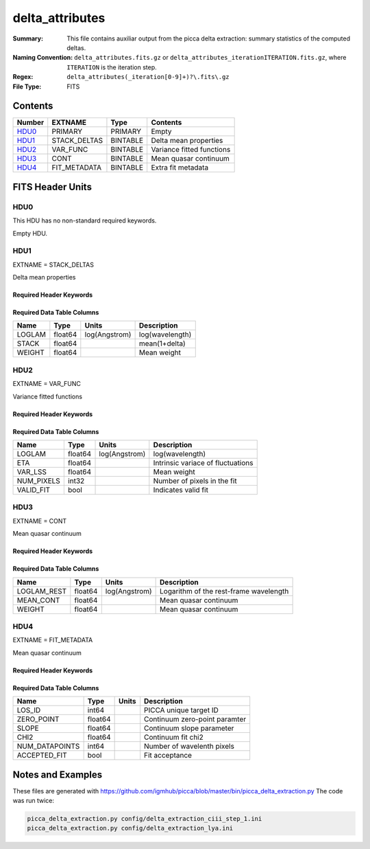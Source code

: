================
delta_attributes
================

:Summary: This file contains auxiliar output from the picca delta extraction:
    summary statistics of the computed deltas.
:Naming Convention: ``delta_attributes.fits.gz`` or
    ``delta_attributes_iterationITERATION.fits.gz``,
    where ``ITERATION`` is the iteration step.
:Regex: ``delta_attributes(_iteration[0-9]+)?\.fits\.gz``
:File Type: FITS

Contents
========

====== ============ ======== ========================
Number EXTNAME      Type     Contents
====== ============ ======== ========================
HDU0_  PRIMARY      PRIMARY  Empty
HDU1_  STACK_DELTAS BINTABLE Delta mean properties
HDU2_  VAR_FUNC     BINTABLE Variance fitted functions
HDU3_  CONT         BINTABLE Mean quasar continuum
HDU4_  FIT_METADATA BINTABLE Extra fit metadata
====== ============ ======== ========================


FITS Header Units
=================

HDU0
----

This HDU has no non-standard required keywords.

Empty HDU.

HDU1
----

EXTNAME = STACK_DELTAS

Delta mean properties

Required Header Keywords
~~~~~~~~~~~~~~~~~~~~~~~~

.. collapse:: Required Header Keywords Table

    .. rst-class:: keywords

    ============= ============= ===== ===========================
    KEY           Example Value Type  Comment
    ============= ============= ===== ===========================
    NAXIS         2             int   number of array dimensions
    NAXIS1        24            int   table width
    NAXIS2        2716          int   number of wavelenght pixels
    ============= ============= ===== ===========================


Required Data Table Columns
~~~~~~~~~~~~~~~~~~~~~~~~~~~

.. rst-class:: columns

==================== ======== ============= ===================
Name                 Type     Units         Description
==================== ======== ============= ===================
LOGLAM               float64  log(Angstrom) log(wavelength)
STACK                float64                mean(1+delta)
WEIGHT               float64                Mean weight
==================== ======== ============= ===================

HDU2
----

EXTNAME = VAR_FUNC

Variance fitted functions

Required Header Keywords
~~~~~~~~~~~~~~~~~~~~~~~~

.. collapse:: Required Header Keywords Table

    .. rst-class:: keywords

    ============= ============= ===== ===========================
    KEY           Example Value Type  Comment
    ============= ============= ===== ===========================
    NAXIS         2             int   number of array dimensions
    NAXIS1        48            int   table width
    NAXIS2        20            int   number of wavelenght pixels
    ============= ============= ===== ===========================


Required Data Table Columns
~~~~~~~~~~~~~~~~~~~~~~~~~~~

.. rst-class:: columns

==================== ======== ============= ===================
Name                 Type     Units         Description
==================== ======== ============= ===================
LOGLAM               float64  log(Angstrom) log(wavelength)
ETA                  float64                Intrinsic variace of fluctuations
VAR_LSS              float64                Mean weight
NUM_PIXELS           int32                  Number of pixels in the fit
VALID_FIT            bool                   Indicates valid fit
==================== ======== ============= ===================

HDU3
----

EXTNAME = CONT

Mean quasar continuum

Required Header Keywords
~~~~~~~~~~~~~~~~~~~~~~~~

.. collapse:: Required Header Keywords Table

    .. rst-class:: keywords

    ============= ============= ===== ===========================
    KEY           Example Value Type  Comment
    ============= ============= ===== ===========================
    NAXIS         2             int   number of array dimensions
    NAXIS1        84            int   table width
    NAXIS2        206           int   number of rest-frame pixels
    ============= ============= ===== ===========================


Required Data Table Columns
~~~~~~~~~~~~~~~~~~~~~~~~~~~

.. rst-class:: columns

==================== ======== ============= ===================
Name                 Type     Units         Description
==================== ======== ============= ===================
LOGLAM_REST          float64  log(Angstrom) Logarithm of the rest-frame wavelength
MEAN_CONT            float64                Mean quasar continuum
WEIGHT               float64                Mean quasar continuum
==================== ======== ============= ===================

HDU4
----

EXTNAME = FIT_METADATA

Mean quasar continuum

Required Header Keywords
~~~~~~~~~~~~~~~~~~~~~~~~

.. collapse:: Required Header Keywords Table

    .. rst-class:: keywords

    ============= ============= ===== ===========================
    KEY           Example Value Type  Comment
    ============= ============= ===== ===========================
    NAXIS         2             int   number of array dimensions
    NAXIS1        43            int   table width
    NAXIS2        23168         int   number of forests
    ============= ============= ===== ===========================


Required Data Table Columns
~~~~~~~~~~~~~~~~~~~~~~~~~~~

.. rst-class:: columns

==================== ======== ====== ===================
Name                 Type     Units         Description
==================== ======== ====== ===================
LOS_ID               int64           PICCA unique target ID
ZERO_POINT           float64         Continuum zero-point paramter
SLOPE                float64         Continuum slope parameter
CHI2                 float64         Continuum fit chi2
NUM_DATAPOINTS       int64           Number of wavelenth pixels
ACCEPTED_FIT         bool            Fit acceptance
==================== ======== ====== ===================



Notes and Examples
==================

These files are generated with https://github.com/igmhub/picca/blob/master/bin/picca_delta_extraction.py
The code was run twice:

.. code-block:: bash

    picca_delta_extraction.py config/delta_extraction_ciii_step_1.ini
    picca_delta_extraction.py config/delta_extraction_lya.ini
